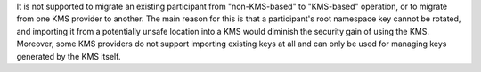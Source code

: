 ..
   Copyright (c) 2024 Digital Asset (Switzerland) GmbH and/or its affiliates. All rights reserved.
..
   SPDX-License-Identifier: Apache-2.0

It is not supported to migrate an existing participant from "non-KMS-based" to "KMS-based" operation, or to migrate from one KMS provider to another.
The main reason for this is that a participant's root namespace key cannot be rotated,
and importing it from a potentially unsafe location into a KMS would diminish the security gain of using the KMS.
Moreover, some KMS providers do not support importing existing keys at all and can only be used for managing keys generated by the KMS itself.
